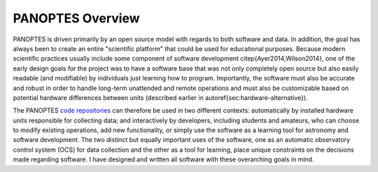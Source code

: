 PANOPTES Overview
=================

PANOPTES is driven primarily by an open source model with regards to both software and data. In addition, the goal has always been to create an entire "scientific platform" that could be used for educational purposes. Because modern scientific practices usually include some component of software development \citep{Ayer2014,Wilson2014}, one of the early design goals for the project was to have a software base that was not only completely open source but also easily readable (and modifiable) by individuals just learning how to program. Importantly, the software must also be accurate and robust in order to handle long-term unattended and remote operations and must also be customizable based on potential hardware differences between units (described earlier in \autoref{sec:hardware-alternative}).

The PANOPTES `code repositories <https://github.com/panoptes>`_ can therefore be used in two different contexts: automatically by installed hardware units responsible for collecting data; and interactively by developers, including students and amateurs, who can choose to modify existing operations, add new functionality, or simply use the software as a learning tool for astronomy and software development. The two distinct but equally important uses of the software, one as an automatic observatory control system (OCS) for data collection and the other as a tool for learning, place unique constraints on the decisions made regarding software. I have designed and written all software with these overarching goals in mind. 

